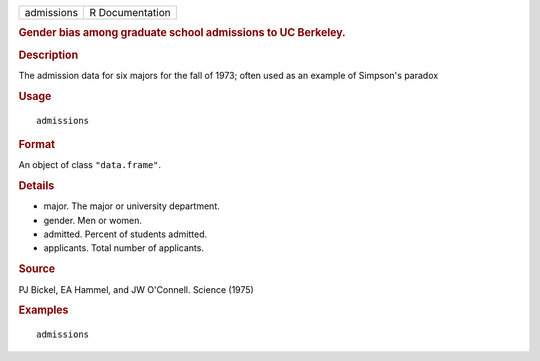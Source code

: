 .. container::

   .. container::

      ========== ===============
      admissions R Documentation
      ========== ===============

      .. rubric:: Gender bias among graduate school admissions to UC
         Berkeley.
         :name: gender-bias-among-graduate-school-admissions-to-uc-berkeley.

      .. rubric:: Description
         :name: description

      The admission data for six majors for the fall of 1973; often used
      as an example of Simpson's paradox

      .. rubric:: Usage
         :name: usage

      ::

         admissions

      .. rubric:: Format
         :name: format

      An object of class ``"data.frame"``.

      .. rubric:: Details
         :name: details

      -  major. The major or university department.

      -  gender. Men or women.

      -  admitted. Percent of students admitted.

      -  applicants. Total number of applicants.

      .. rubric:: Source
         :name: source

      PJ Bickel, EA Hammel, and JW O'Connell. Science (1975)

      .. rubric:: Examples
         :name: examples

      ::

         admissions

